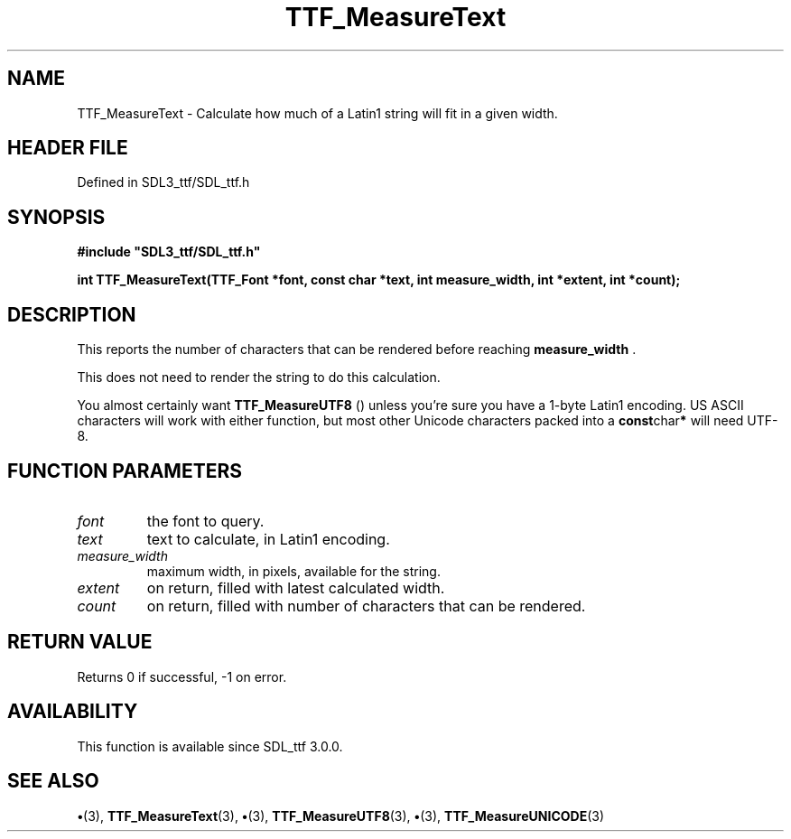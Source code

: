 .\" This manpage content is licensed under Creative Commons
.\"  Attribution 4.0 International (CC BY 4.0)
.\"   https://creativecommons.org/licenses/by/4.0/
.\" This manpage was generated from SDL_ttf's wiki page for TTF_MeasureText:
.\"   https://wiki.libsdl.org/SDL_ttf/TTF_MeasureText
.\" Generated with SDL/build-scripts/wikiheaders.pl
.\"  revision 3.0.0-no-vcs
.\" Please report issues in this manpage's content at:
.\"   https://github.com/libsdl-org/sdlwiki/issues/new
.\" Please report issues in the generation of this manpage from the wiki at:
.\"   https://github.com/libsdl-org/SDL/issues/new?title=Misgenerated%20manpage%20for%20TTF_MeasureText
.\" SDL_ttf can be found at https://libsdl.org/projects/SDL_ttf
.de URL
\$2 \(laURL: \$1 \(ra\$3
..
.if \n[.g] .mso www.tmac
.TH TTF_MeasureText 3 "SDL_ttf 3.0.0" "SDL_ttf" "SDL_ttf3 FUNCTIONS"
.SH NAME
TTF_MeasureText \- Calculate how much of a Latin1 string will fit in a given width\[char46]
.SH HEADER FILE
Defined in SDL3_ttf/SDL_ttf\[char46]h

.SH SYNOPSIS
.nf
.B #include \(dqSDL3_ttf/SDL_ttf.h\(dq
.PP
.BI "int TTF_MeasureText(TTF_Font *font, const char *text, int measure_width, int *extent, int *count);
.fi
.SH DESCRIPTION
This reports the number of characters that can be rendered before reaching
.BR measure_width
\[char46]

This does not need to render the string to do this calculation\[char46]

You almost certainly want 
.BR TTF_MeasureUTF8
() unless
you're sure you have a 1-byte Latin1 encoding\[char46] US ASCII characters will
work with either function, but most other Unicode characters packed into a
.BR const char *
will need UTF-8\[char46]

.SH FUNCTION PARAMETERS
.TP
.I font
the font to query\[char46]
.TP
.I text
text to calculate, in Latin1 encoding\[char46]
.TP
.I measure_width
maximum width, in pixels, available for the string\[char46]
.TP
.I extent
on return, filled with latest calculated width\[char46]
.TP
.I count
on return, filled with number of characters that can be rendered\[char46]
.SH RETURN VALUE
Returns 0 if successful, -1 on error\[char46]

.SH AVAILABILITY
This function is available since SDL_ttf 3\[char46]0\[char46]0\[char46]

.SH SEE ALSO
.BR \(bu (3),
.BR TTF_MeasureText (3),
.BR \(bu (3),
.BR TTF_MeasureUTF8 (3),
.BR \(bu (3),
.BR TTF_MeasureUNICODE (3)
